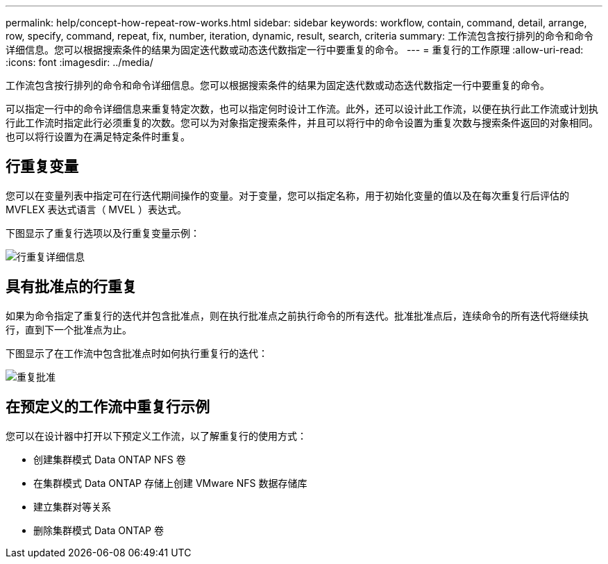 ---
permalink: help/concept-how-repeat-row-works.html 
sidebar: sidebar 
keywords: workflow, contain, command, detail, arrange, row, specify, command, repeat, fix, number, iteration, dynamic, result, search, criteria 
summary: 工作流包含按行排列的命令和命令详细信息。您可以根据搜索条件的结果为固定迭代数或动态迭代数指定一行中要重复的命令。 
---
= 重复行的工作原理
:allow-uri-read: 
:icons: font
:imagesdir: ../media/


[role="lead"]
工作流包含按行排列的命令和命令详细信息。您可以根据搜索条件的结果为固定迭代数或动态迭代数指定一行中要重复的命令。

可以指定一行中的命令详细信息来重复特定次数，也可以指定何时设计工作流。此外，还可以设计此工作流，以便在执行此工作流或计划执行此工作流时指定此行必须重复的次数。您可以为对象指定搜索条件，并且可以将行中的命令设置为重复次数与搜索条件返回的对象相同。也可以将行设置为在满足特定条件时重复。



== 行重复变量

您可以在变量列表中指定可在行迭代期间操作的变量。对于变量，您可以指定名称，用于初始化变量的值以及在每次重复行后评估的 MVFLEX 表达式语言（ MVEL ）表达式。

下图显示了重复行选项以及行重复变量示例：

image::../media/row_repetition_details.png[行重复详细信息]



== 具有批准点的行重复

如果为命令指定了重复行的迭代并包含批准点，则在执行批准点之前执行命令的所有迭代。批准批准点后，连续命令的所有迭代将继续执行，直到下一个批准点为止。

下图显示了在工作流中包含批准点时如何执行重复行的迭代：

image::../media/approval_repetition.png[重复批准]



== 在预定义的工作流中重复行示例

您可以在设计器中打开以下预定义工作流，以了解重复行的使用方式：

* 创建集群模式 Data ONTAP NFS 卷
* 在集群模式 Data ONTAP 存储上创建 VMware NFS 数据存储库
* 建立集群对等关系
* 删除集群模式 Data ONTAP 卷

